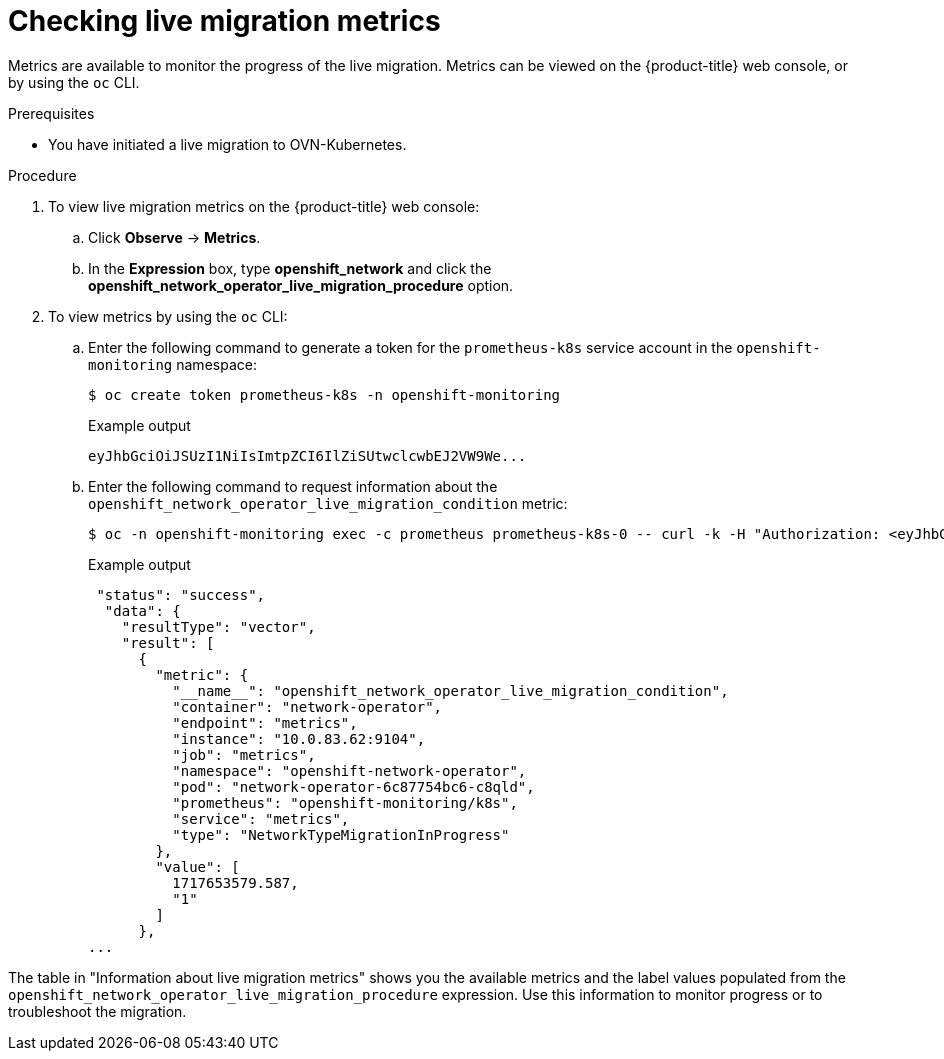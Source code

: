 // Module included in the following assemblies:
//
// * networking/ovn_kubernetes_network_provider/migrate-from-openshift-sdn.adoc

:_mod-docs-content-type: PROCEDURE
[id="checking-live-migration-metrics"]
= Checking live migration metrics 

Metrics are available to monitor the progress of the live migration. Metrics can be viewed on the {product-title} web console, or by using the `oc` CLI.

.Prerequisites

* You have initiated a live migration to OVN-Kubernetes.

.Procedure

. To view live migration metrics on the {product-title} web console:

.. Click *Observe* -> *Metrics*.

.. In the *Expression* box, type *openshift_network* and click the *openshift_network_operator_live_migration_procedure* option. 

. To view metrics by using the `oc` CLI:

.. Enter the following command to generate a token for the `prometheus-k8s` service account in the `openshift-monitoring` namespace:
+
[source,terminal]
----
$ oc create token prometheus-k8s -n openshift-monitoring
----
+
.Example output
+
[source,terminal]
----
eyJhbGciOiJSUzI1NiIsImtpZCI6IlZiSUtwclcwbEJ2VW9We...
----

.. Enter the following command to request information about the `openshift_network_operator_live_migration_condition` metric:
+
[source,terminal]
----
$ oc -n openshift-monitoring exec -c prometheus prometheus-k8s-0 -- curl -k -H "Authorization: <eyJhbGciOiJSUzI1NiIsImtpZCI6IlZiSUtwclcwbEJ2VW9We...>" "https://<openshift_API_endpoint>" --data-urlencode "query=openshift_network_operator_live_migration_condition" | jq`
----
+
.Example output
+
[source,terminal]
----
 "status": "success",
  "data": {
    "resultType": "vector",
    "result": [
      {
        "metric": {
          "__name__": "openshift_network_operator_live_migration_condition",
          "container": "network-operator",
          "endpoint": "metrics",
          "instance": "10.0.83.62:9104",
          "job": "metrics",
          "namespace": "openshift-network-operator",
          "pod": "network-operator-6c87754bc6-c8qld",
          "prometheus": "openshift-monitoring/k8s",
          "service": "metrics",
          "type": "NetworkTypeMigrationInProgress"
        },
        "value": [
          1717653579.587,
          "1"
        ]
      },
...
----

The table in "Information about live migration metrics" shows you the available metrics and the label values populated from the `openshift_network_operator_live_migration_procedure` expression. Use this information to monitor progress or to troubleshoot the migration.